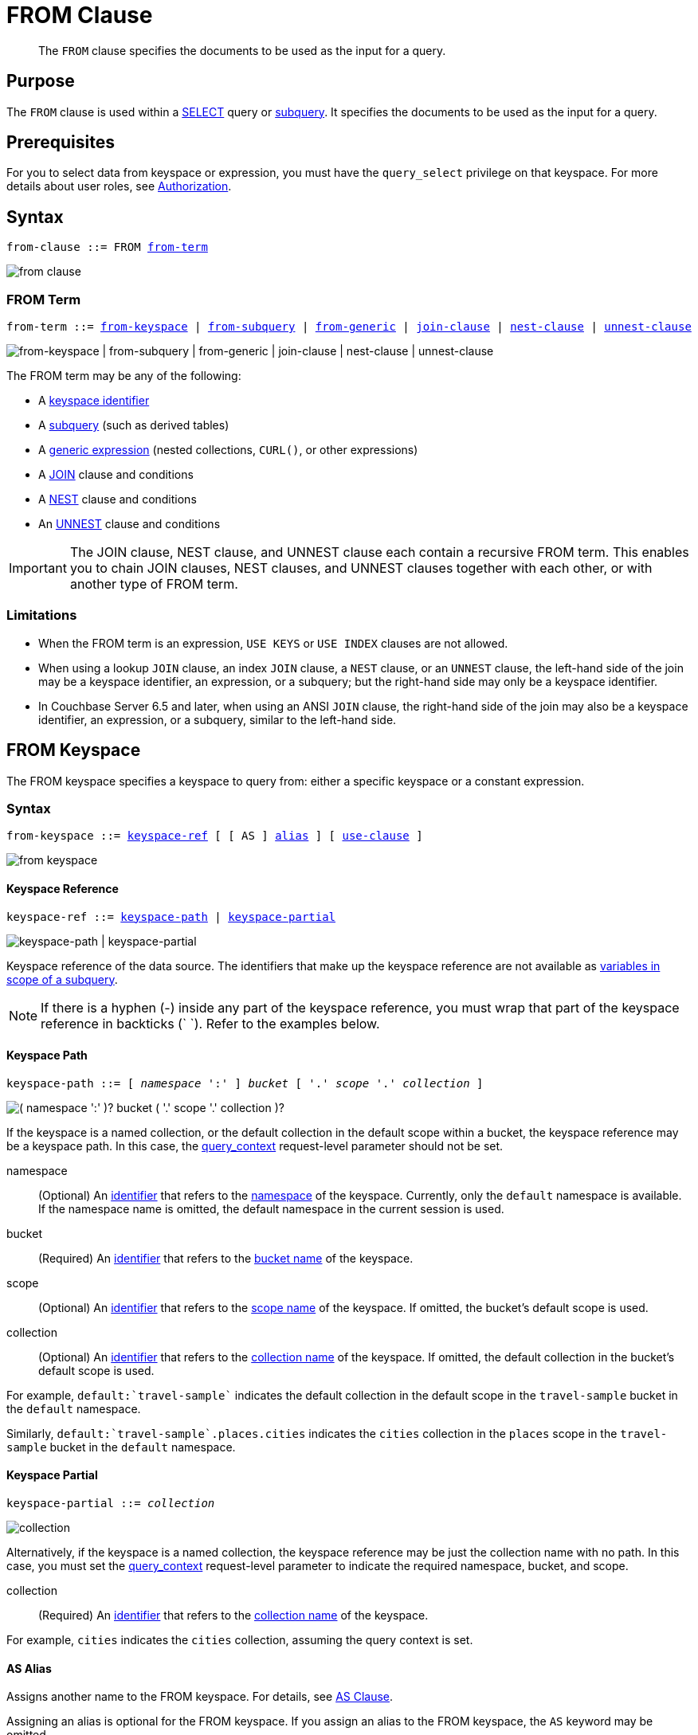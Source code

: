 = FROM Clause
:imagesdir: ../../assets/images

:authorization-overview: xref:learn:security/authorization-overview.adoc
:query_context: xref:settings:query-settings.adoc#query_context
:logical-hierarchy: xref:n1ql-intro/sysinfo.adoc#logical-hierarchy
:selectclause: xref:n1ql-language-reference/selectclause.adoc
:join: xref:n1ql-language-reference/join.adoc
:nest: xref:n1ql-language-reference/nest.adoc
:unnest: xref:n1ql-language-reference/unnest.adoc
:identifiers: xref:n1ql-language-reference/identifiers.adoc
:hints: xref:n1ql-language-reference/hints.adoc
:expressions: xref:n1ql-language-reference/index.adoc
:curl: xref:n1ql-language-reference/curl.adoc

:subqueries: xref:n1ql-language-reference/subqueries.adoc
:variables-in-scope: {subqueries}#section_onz_3tj_mz

[abstract]
The `FROM` clause specifies the documents to be used as the input for a query.

== Purpose

The `FROM` clause is used within a {selectclause}[SELECT] query or {subqueries}[subquery].
It specifies the documents to be used as the input for a query.

== Prerequisites

For you to select data from keyspace or expression, you must have the [.param]`query_select` privilege on that keyspace.
For more details about user roles, see
{authorization-overview}[Authorization].

== Syntax

[subs="normal"]
----
from-clause ::= FROM <<section_nkd_3nx_1db,from-term>>
----

image::n1ql-language-reference/from-clause.png[]

[#section_nkd_3nx_1db]
=== FROM Term

[subs="normal"]
----
from-term ::= <<sec_from-keyspace,from-keyspace>> | <<select-expr,from-subquery>> | <<generic-expr,from-generic>> | {join}[join-clause] | {nest}[nest-clause] | {unnest}[unnest-clause]
----

image::n1ql-language-reference/from-term.png["from-keyspace | from-subquery | from-generic | join-clause | nest-clause | unnest-clause"]

The FROM term may be any of the following:

* A <<sec_from-keyspace,keyspace identifier>>
* A <<select-expr,subquery>> (such as derived tables)
* A <<generic-expr,generic expression>> (nested collections, `CURL()`, or other expressions)
* A {join}[JOIN] clause and conditions
* A {nest}[NEST] clause and conditions
* An {unnest}[UNNEST] clause and conditions

[IMPORTANT]
====
The JOIN clause, NEST clause, and UNNEST clause each contain a recursive FROM term.
This enables you to chain JOIN clauses, NEST clauses, and UNNEST clauses together with each other, or with another type of FROM term.
====

=== Limitations

* When the FROM term is an expression, `USE KEYS` or `USE INDEX` clauses are not allowed.
* When using a lookup `JOIN` clause, an index `JOIN` clause, a `NEST` clause, or an `UNNEST` clause, the left-hand side of the join may be a keyspace identifier, an expression, or a subquery; but the right-hand side may only be a keyspace identifier.
* In Couchbase Server 6.5 and later, when using an ANSI `JOIN` clause, the right-hand side of the join may also be a keyspace identifier, an expression, or a subquery, similar to the left-hand side.

[#sec_from-keyspace]
== FROM Keyspace

The FROM keyspace specifies a keyspace to query from: either a specific keyspace or a constant expression.

=== Syntax

[subs="normal"]
----
from-keyspace ::= <<from-keyspace-ref,keyspace-ref>> [ [ AS ] <<from-keyspace-alias,alias>> ] [ <<from-keyspace-hints,use-clause>> ]
----

image::n1ql-language-reference/from-keyspace.png[]

[#from-keyspace-ref]
==== Keyspace Reference

[subs="normal"]
----
keyspace-ref ::= <<keyspace-path,keyspace-path>> | <<keyspace-partial,keyspace-partial>>
----

image::n1ql-language-reference/keyspace-ref.png["keyspace-path | keyspace-partial"]

Keyspace reference of the data source.
The identifiers that make up the keyspace reference are not available as {variables-in-scope}[variables in scope of a subquery].

NOTE: If there is a hyphen (-) inside any part of the keyspace reference, you must wrap that part of the keyspace reference in backticks ({backtick}{nbsp}{backtick}).
Refer to the examples below.

[[keyspace-path,keyspace-path]]
==== Keyspace Path

[subs="normal"]
----
keyspace-path ::= [ __namespace__ ':' ] __bucket__ [ '.' __scope__ '.' __collection__ ]
----

image::n1ql-language-reference/keyspace-path.png["( namespace ':' )? bucket ( '.' scope '.' collection )?"]

If the keyspace is a named collection, or the default collection in the default scope within a bucket, the keyspace reference may be a keyspace path.
In this case, the {query_context}[query_context] request-level parameter should not be set.

namespace::
(Optional) An {identifiers}[identifier] that refers to the {logical-hierarchy}[namespace] of the keyspace.
Currently, only the `default` namespace is available.
If the namespace name is omitted, the default namespace in the current session is used.

bucket::
(Required) An {identifiers}[identifier] that refers to the {logical-hierarchy}[bucket name] of the keyspace.

scope::
(Optional) An {identifiers}[identifier] that refers to the {logical-hierarchy}[scope name] of the keyspace.
If omitted, the bucket's default scope is used.

collection::
(Optional) An {identifiers}[identifier] that refers to the {logical-hierarchy}[collection name] of the keyspace.
If omitted, the default collection in the bucket's default scope is used.

====
For example, `default:{backtick}travel-sample{backtick}` indicates the default collection in the default scope in the `travel-sample` bucket in the `default` namespace.
====

====
Similarly, `default:{backtick}travel-sample{backtick}.places.cities` indicates the `cities` collection in the `places` scope in the `travel-sample` bucket in the `default` namespace.
====

[[keyspace-partial,keyspace-partial]]
==== Keyspace Partial

[subs="normal"]
----
keyspace-partial ::= __collection__
----

image::n1ql-language-reference/keyspace-partial.png["collection"]

Alternatively, if the keyspace is a named collection, the keyspace reference may be just the collection name with no path.
In this case, you must set the {query_context}[query_context] request-level parameter to indicate the required namespace, bucket, and scope.

collection::
(Required) An {identifiers}[identifier] that refers to the {logical-hierarchy}[collection name] of the keyspace.

====
For example, `cities` indicates the `cities` collection, assuming the query context is set.
====

[#from-keyspace-alias]
==== AS Alias

Assigns another name to the FROM keyspace.
For details, see <<section_ax5_2nx_1db>>.

Assigning an alias is optional for the FROM keyspace.
If you assign an alias to the FROM keyspace, the `AS` keyword may be omitted.

[#from-keyspace-hints]
==== USE Clause

Enables you to specify that the query should use particular keys, or a particular index.
For details, see {hints}[USE clause].

=== Examples

The simplest type of FROM keyspace clause specifies a single keyspace.

.Use a single keyspace
====
Select four unique landmarks from the `{backtick}travel-sample{backtick}` keyspace.

[source,N1QL]
----
SELECT DISTINCT name
FROM `travel-sample`
WHERE type = "landmark"
LIMIT 4;
----

.Results
[source,JSON]
----
[
  {
    "name": "Royal Engineers Museum"
  },
  {
    "name": "Hollywood Bowl"
  },
  {
    "name": "Thai Won Mien"
  },
  {
    "name": "Spice Court"
  }
]
----
====

[#select-expr]
== FROM Subquery

Specifies a N1QL `SELECT` expression of input objects.

=== Syntax

[subs="normal"]
----
from-subquery ::= <<select-expr-clause,subquery-expr>> [ AS ] <<select-expr-alias,alias>>
----

image::n1ql-language-reference/select-expr.png[]

[#select-expr-clause]
==== Subquery Expression

[subs="normal"]
----
subquery-expr ::= '('  {selectclause}[select] ')'
----

image::n1ql-language-reference/subquery-expr.png[]

Use parentheses to specify a subquery.

For more details and examples, see {selectclause}[SELECT Clause] and {subqueries}[Subqueries].

[#select-expr-alias]
==== AS Alias

Assigns another name to the subquery.
For details, see <<section_ax5_2nx_1db>>.

Assigning an alias is required for subqueries in the FROM term.
However, when you assign an alias to the subquery, the `AS` keyword may be omitted.

=== Examples

.A `SELECT` clause inside a `FROM` clause.
====
List all `Gillingham` landmark names from a subset of all landmark names and addresses.

[source,N1QL]
----
SELECT name, city
FROM (SELECT id, name, address, city
      FROM `travel-sample`
      WHERE type = "landmark") as Landmark_Info
WHERE city = "Gillingham";
----

.Results
[source,JSON]
----
[
  {
    "city": "Gillingham",
    "name": "Royal Engineers Museum"
  },
  {
    "city": "Gillingham",
    "name": "Hollywood Bowl"
  },
  {
    "city": "Gillingham",
    "name": "Thai Won Mien"
  },
  {
    "city": "Gillingham",
    "name": "Spice Court"
  },
  {
    "city": "Gillingham",
    "name": "Beijing Inn"
  },
  {
    "city": "Gillingham",
    "name": "Ossie's Fish and Chips"
  }
]
----
====

.Subquery Example
====
For each country, find the number of airports at different altitudes and their corresponding cities.

In this case, the inner query finds the first level of grouping of different altitudes by country and corresponding number of cities.
Then the outer query builds on the inner query results to count the number of different altitude groups for each country and the total number of cities.

[source,N1QL]
----
SELECT t1.country, num_alts, total_cities
FROM (SELECT country, geo.alt AS alt,
             count(city) AS num_cities
      FROM `travel-sample`
      WHERE type = "airport"
      GROUP BY country, geo.alt) t1
GROUP BY t1.country
LETTING num_alts = count(t1.alt), total_cities = sum(t1.num_cities);
----

.Results
[source,JSON]
----
[
  {
    "country": "United States",
    "num_alts": 946,
    "total_cities": 1560
  },
  {
    "country": "United Kingdom",
    "num_alts": 128,
    "total_cities": 187
  },
  {
    "country": "France",
    "num_alts": 196,
    "total_cities": 221
  }
]
----
====

This is equivalent to blending the results of the following two queries by country, but the subquery in the `from-term` above simplified it.

====
[source,N1QL]
----
SELECT country,count(city) AS num_cities
FROM `travel-sample`
WHERE type = "airport"
GROUP BY country;
----

[source,N1QL]
----
SELECT country, count(distinct geo.alt) AS num_alts
FROM `travel-sample`
WHERE type = "airport"
GROUP BY country;
----
====

[#generic-expr]
== FROM Generic Expression

Couchbase Server version 4.6.2 added support for generic {expressions}[expressions] in the FROM term; and this adds huge flexibility by the enabling of various N1QL functions, operators, path expressions, language constructs on constant expressions, variables, and subqueries to create just about any FROM clause imaginable.

=== Syntax

[subs="normal"]
----
from-generic ::= {expressions}[expr] [ AS <<generic-expr-alias,alias>> ]
----

image::n1ql-language-reference/generic-expr.png[]

expr::
A N1QL expression generating JSON documents or objects.

[#generic-expr-alias]
==== AS Alias

Assigns another name to the generic expression.
For details, see <<section_ax5_2nx_1db>>.

Assigning an alias is optional for generic expressions in the FROM term.
However, when you assign an alias to the expression, the `AS` keyword is required.

=== Examples

.Independent Constant Expression
====
The expression may include JSON scalar values, static JSON literals, objects, or N1QL functions.

[source,N1QL]
----
SELECT * FROM [1, 2, "name", { "type" : "airport", "id" : "SFO"}]  AS  ks1;
----

[source,N1QL]
----
SELECT CURL("https://maps.googleapis.com/maps/api/geocode/json",
           {"data":"address=Half+Moon+Bay" , "request":"GET"} );
----
====

Note that functions such as {curl}[CURL()] can independently produce input data objects for the query.
Similarly, other N1QL functions can also be used in the expressions.

.Variable N1QL Expression
====
The expression may refer to any {variables-in-scope}[variables in scope] for the query.

[source,N1QL]
----
SELECT count(*)
FROM `travel-sample` t
LET x = t.geo
WHERE (SELECT RAW y.alt FROM x y)[0] > 6000;
----
====

The `FROM x` clause is an expression that refers to the outer query.
This is applicable to only subqueries because the outermost level query cannot use any variables in its own `FROM` clause.
This makes the subquery correlated with outer queries, as explained in the {subqueries}[Subqueries] section.

[#section_ax5_2nx_1db]
== AS Clause

To use a shorter or clearer name anywhere in the query, like SQL, N1QL allows you to assign an alias to any FROM term in the `FROM` clause.

=== Syntax

The `AS` keyword is required when assigning an alias to a generic expression.

The `AS` keyword is optional when assigning an alias to the FROM keyspace, a subquery, the JOIN clause, the NEST clause, or the UNNEST clause.

=== Arguments

alias::
String to assign an alias.

[NOTE]
====
Since the original name may lead to referencing wrong data and wrong results, you must use the alias name throughout the query instead of the original keyspace name.

In the FROM clause, the renaming appears only in the projection and not the fields themselves.

When no alias is used, the keyspace or last field name of an expression is given as the implicit alias.

When an alias conflicts with a keyspace or field name in the same scope, the identifier always refers to the alias.
This allows for consistent behavior in scenarios where an identifier only conflicts in some documents.
For more information on aliases, see {identifiers}[Identifiers].
====

=== Examples

The following `FROM` clauses are equivalent, with and without the `AS` keyword.

[cols=2*]
|===
a|
[source,N1QL]
----
FROM `travel-sample` AS t
----
a|
[source,N1QL]
----
FROM `travel-sample` t
----
a|
[source,N1QL]
----
FROM `travel-sample` AS h
INNER JOIN `travel-sample` AS l
ON (h.city = l.city)
----
a|
[source,N1QL]
----
FROM `travel-sample` h
INNER JOIN `travel-sample` l
ON (h.city = l.city)
----
|===

== Related Links

* {hints}[USE Clause]
* {join}[JOIN Clause]
* {nest}[NEST Clause]
* {unnest}[UNNEST Clause]

